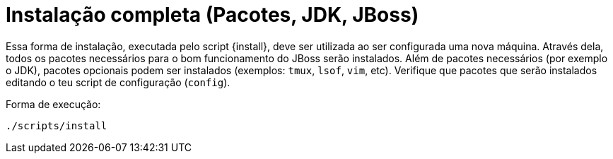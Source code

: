[[instalacao-completa]]
= Instalação completa (Pacotes, JDK, JBoss)

Essa forma de instalação, executada pelo script {install}, deve ser utilizada ao ser configurada uma nova máquina.
Através dela, todos os pacotes necessários para o bom funcionamento do JBoss serão instalados.
Além de pacotes necessários (por exemplo o JDK), pacotes opcionais podem ser instalados (exemplos: `tmux`, `lsof`, `vim`, etc).
Verifique que pacotes que serão instalados editando o teu script de configuração (`config`).

Forma de execução:

----
./scripts/install
----

